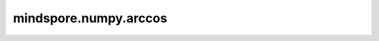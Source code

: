 mindspore.numpy.arccos
=================================

.. py:function:: mindspore.numpy.arccos(input, dtype=None)

    逐元素计算反余弦函数。

    .. note::
        不支持Numpy的 ``out`` 、 ``where`` 、 ``casting`` 、 ``order`` 、 ``subok`` 、 ``signature`` 和 ``extobj`` 参数。

    参数：
        - **input** (Tensor) – 输入Tensor，表示单位圆上的x坐标。对于实数输入，定义域为 :math:`[-1, 1]` 。
        - **dtype** (mindspore.dtype, 可选) – 默认值： ``None`` 。覆盖输出Tensor的dtype。

    返回：
        Tensor。

    异常：
        - **TypeError** – 如果输入不是Tensor。